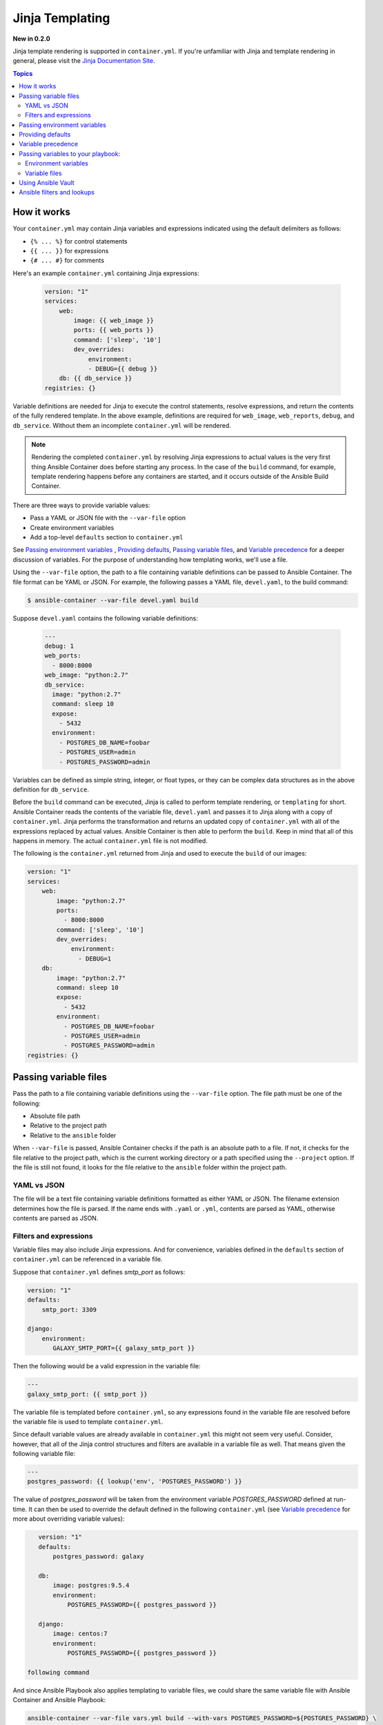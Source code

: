 Jinja Templating
================

**New in 0.2.0**

Jinja template rendering is supported in ``container.yml``. If you're unfamiliar with Jinja and template rendering
in general, please visit the `Jinja Documentation Site <http://jinja.pocoo.org/docs/dev/>`_.

.. contents:: Topics

How it works
------------
Your ``container.yml`` may contain Jinja variables and expressions indicated using the default delimiters as
follows:

* ``{% ... %}`` for control statements
* ``{{ ... }}`` for expressions
* ``{# ... #}`` for comments

Here's an example ``container.yml`` containing Jinja expressions:

 .. code-block:: yaml 

    version: "1"
    services:
        web:
            image: {{ web_image }}
            ports: {{ web_ports }}
            command: ['sleep', '10']
            dev_overrides:
                environment:
                - DEBUG={{ debug }}
        db: {{ db_service }}
    registries: {}

Variable definitions are needed for Jinja to execute the control statements, resolve expressions, and return the
contents of the fully rendered template. In the above example, definitions are required for ``web_image``, ``web_reports``,
``debug``, and ``db_service``. Without them an incomplete ``container.yml`` will be rendered.

.. note::

    Rendering the completed ``container.yml`` by resolving Jinja expressions to actual values is the very first thing Ansible
    Container does before starting any process. In the case of the ``build`` command, for example, template rendering happens
    before any containers are started, and it occurs outside of the Ansible Build Container.

There are three ways to provide variable values:

* Pass a YAML or JSON file with the ``--var-file`` option
* Create environment variables
* Add a top-level ``defaults`` section to ``container.yml``

See `Passing environment variables`_ , `Providing defaults`_, `Passing variable files`_, and `Variable precedence`_ for
a deeper discussion of variables. For the purpose of understanding how templating works, we'll use a file.

Using the ``--var-file`` option, the path to a file containing variable definitions can be passed to Ansible Container.
The file format can be YAML or JSON. For example, the following passes a YAML file, ``devel.yaml``, to the build command:

.. code-block:: bash

    $ ansible-container --var-file devel.yaml build

Suppose ``devel.yaml`` contains the following variable definitions:

 .. code-block:: yaml 

    ---
    debug: 1
    web_ports:
      - 8000:8000
    web_image: "python:2.7"
    db_service:
      image: "python:2.7"
      command: sleep 10
      expose:
        - 5432
      environment:
        - POSTGRES_DB_NAME=foobar
        - POSTGRES_USER=admin
        - POSTGRES_PASSWORD=admin

Variables can be defined as simple string, integer, or float types, or they can be complex data structures as in the
above definition for ``db_service``.

Before the ``build`` command can be executed, Jinja is called to perform template rendering, or ``templating`` for short.
Ansible Container reads the contents of the variable file, ``devel.yaml`` and passes it to Jinja along with a copy
of ``container.yml``. Jinja performs the transformation and returns an updated copy of ``container.yml`` with all of
the expressions replaced by actual values. Ansible Container is then able to perform the ``build``. Keep in mind that
all of this happens in memory. The actual ``container.yml`` file is not modified.

The following is the ``container.yml`` returned from Jinja and used to execute the ``build`` of our images:

.. code-block:: yaml

    version: "1"
    services:
        web:
            image: "python:2.7"
            ports:
              - 8000:8000
            command: ['sleep', '10']
            dev_overrides:
                environment:
                  - DEBUG=1
        db:
            image: "python:2.7"
            command: sleep 10
            expose:
              - 5432
            environment:
              - POSTGRES_DB_NAME=foobar
              - POSTGRES_USER=admin
              - POSTGRES_PASSWORD=admin
    registries: {}

Passing variable files
----------------------

Pass the path to a file containing variable definitions using the ``--var-file`` option. The file path must be one of
the following:

* Absolute file path
* Relative to the project path
* Relative to the ``ansible`` folder

When ``--var-file`` is passed, Ansible Container checks if the path is an absolute path to a file. If not, it checks for the
file relative to the project path, which is the current working directory or a path specified using the ``--project`` option.
If the file is still not found, it looks for the file relative to the ``ansible`` folder within the project path.

YAML vs JSON
````````````
The file will be a text file containing variable definitions formatted as either YAML or JSON.
The filename extension determines how the file is parsed. If the name ends with ``.yaml`` or ``.yml``, contents are parsed
as YAML, otherwise contents are parsed as JSON.

Filters and expressions
```````````````````````

Variable files may also include Jinja expressions. And for convenience, variables defined in the ``defaults`` section of
``container.yml`` can be referenced in a variable file.

Suppose that ``container.yml`` defines *smtp_port* as follows:

.. code-block:: yaml

    version: "1"
    defaults:
        smtp_port: 3309

    django:
        environment:
           GALAXY_SMTP_PORT={{ galaxy_smtp_port }}

Then the following would be a valid expression in the variable file:

.. code-block:: yaml

    ---
    galaxy_smtp_port: {{ smtp_port }}

The variable file is templated before ``container.yml``, so any expressions found in the variable file are resolved before
the variable file is used to template ``container.yml``.

Since default variable values are already available in ``container.yml`` this might not seem very useful. Consider, however,
that all of the Jinja control structures and filters are available in a variable file as well. That means given the following
variable file:

.. code-block:: yaml

    ---
    postgres_password: {{ lookup('env', 'POSTGRES_PASSWORD') }}


The value of *postgres_password* will be taken from the environment variable *POSTGRES_PASSWORD* defined at run-time. It can
then be used to override the default defined in the following ``container.yml`` (see `Variable precedence`_ for more about
overriding variable values):

.. code-block:: yaml

    version: "1"
    defaults:
        postgres_password: galaxy

    db:
        image: postgres:9.5.4
        environment:
            POSTGRES_PASSWORD={{ postgres_password }}

    django:
        image: centos:7
        environment:
            POSTGRES_PASSWORD={{ postgres_password }}

 following command



And since Ansible Playbook also applies templating to variable files, we could share the same variable file
with Ansible Container and Ansible Playbook:

..  code-block:: bash

    ansible-container --var-file vars.yml build --with-vars POSTGRES_PASSWORD=${POSTGRES_PASSWORD} \
    -- -e"@/ansible-container/ansible/vars.yml"

Ansible filters and expressions are also available, if Ansible is installed in the same environment where Ansible Container
run. See `Ansible filters and lookups`_.

Passing environment variables
-----------------------------

Variable definitions can also be provided as environment variables. Create ``AC_*`` variables in the Ansible Container environment
that correspond to Jinja expressions in ``container.yml``. For example, to provide a value for the Jina expression
``{{ web_image }}``, define ``AC_WEB_IMAGE`` in the environment:

.. code-block:: bash

    $ export AC_WEB_IMAGE=centos:7

Ansible Container will detect the environment variable, remove ``AC_`` from the name, convert the remainder to lowercase,
and send the result to Jinja. Thus ``AC_WEB_IMAGE`` becomes ``web_image`` and gets transposed in ``container.yml`` to
``centos:7``.


Providing defaults
------------------

Default values for Jinja expressions can also be supplied by adding a top-level ``defaults`` section to ``container.yml``.

Using our original ``container.yml`` example from above, we could add a ``defaults`` section that looks like the
following:

.. code-block:: yaml

    version: "1"
    defaults:
        web_image: centos:7
        web_ports:
          - 8000:80
        debug: 0
        db_service:
            image: postgres:9.5.4
            expose:
              - 5432
            environment:
              - POSTGRES_DB_NAME=example
              - POSTGRES_USER=example
              - POSTGRES_PASSWORD=example
    services:
        web:
            image: {{ web_image }}
            ports: {{ web_ports }}
            command: ['sleep', '10']
            dev_overrides:
                environment:
                - DEBUG={{ debug }}
        db: {{ db_service }}
    registries: {}

If no ``--var-file`` or ``AC_*`` environment variables are provided, then the value found in ``defaults`` will be used to
resolve a Jina expression. For more on precedence see `Variable precedence`_.

Variable precedence
-------------------

Jinja expressions are resolved using variable definitions from the following sources:

* ``AC_*`` environment variables
* top-level ``defaults`` section added to ``container.yml``
* A JSON or YAML file provided using the ``--var-file`` option

You can set variable values using a single source or a combination of all three. Ansible Container gets values from
each source, combines all the definitions into a set, and passes the set to Jinja.

Sources are checked in the following order:

* The top-level ``default`` section in ``container.yml``
* A file passed using the ``--var-file`` option
* ``AC_*`` environment variables

The first source on the list gets the least precedence, and the last source gets the most precedence. In other words,
if the same variable is defined in each source, the value assigned to an ``AC_*`` environment variable wins.

For example, given the following ``defaults`` section in ``container.yml``:

.. code-block:: yaml

    version: "1"
    defaults:
        debug: 1
    ...

And given the following YAML variable file:

.. code-block:: yaml

    ---
    debug: 2

The value assigned to ``{{ debug }}`` would be: 2

If we were also given the environment value ``AC_DEBUG=3``, the value assigned would be: 3


Passing variables to your playbook:
-----------------------------------

The same variables passed to Ansible Container to resolve expressions in ``container.yml`` can also be passed to
Ansible Playbook during the ``build`` process using environment variables or files.

Environment variables
`````````````````````

Given an ``AC_*`` environment variable, you could simply do the following:

.. code-block:: yaml

    $ export AC_FOO=baz
    $ ansible-container build --with-variables AC_FOO=${AC_FOO}

The above adds the variable to the Ansible Builder container environment, and from there you can use a ``lookup`` filter
to access the value in your playbook:

.. code-block:: yaml

    - hosts: all
      vars:
        foo: "{{ lookup('env', 'AC_FOO' }}"
      tasks:
        - Copy file
          copy: src="{{ foo }}" dest=/some/path mode=0666 owner=user group=user

Variable files
``````````````

Given a YAML file containing variable definitions, you could pass it into the Ansible Playbook on the command line:

.. code-block:: bash

    $ ansible-container --var-file vars.yml build -- -e"@/ansible-container/vars.yml"

Or, by using the ``vars_files`` directive in your playbook:

.. code-block:: yaml

    - hosts: all
      vars_files:
         - /ansible-container/vars.yml
      tasks:
        ...

Or, by using the ``include_vars`` module:

.. code-block:: yaml

    - hosts: all
      tasks:
        - include_vars: file=/ansible-container/vars.yml


Using Ansible Vault
-------------------

`Ansible Vault <http://docs.ansible.com/ansible/playbooks_vault.html>`_ provides a way to encrypt and decrypt files, and
Ansible Playbook can also decrypt Vault files and use them as variable files.

As of now Ansible Container cannot decrypt a Vault file. If you wish to use a Vault, you will have to decrypt it first,
and then pass the decrypted contents to Ansible Container either by way of ``--var-file`` or environment variables.

It is certainly possible to decrypt a Vault file within your CI/CD process and expose it to Ansible Container. We'll
leave it up to you to figure out the right way to do that in your environment. Just be careful!


Ansible filters and lookups
---------------------------

All Ansible Jinja filters and lookups are available for use in Ansible Container. See `Lookups <http://docs.ansible.com/ansible/playbooks_lookups.html#>`_
and `Jinja2 Filters <http://docs.ansible.com/ansible/playbooks_filters.html>`_.

.. note::

    Ansible Jinja filters and lookups are only available if Ansible is installed on the host where Ansible Container runs.
    Template rendering occurs outside of the Ansible Build Container, so access to Ansible filters and lookups requires that
    Ansible be installed locally. If Ansible is not installed, and ``container.yml`` includes references to Ansible filters
    and lookups, an error will occur.

